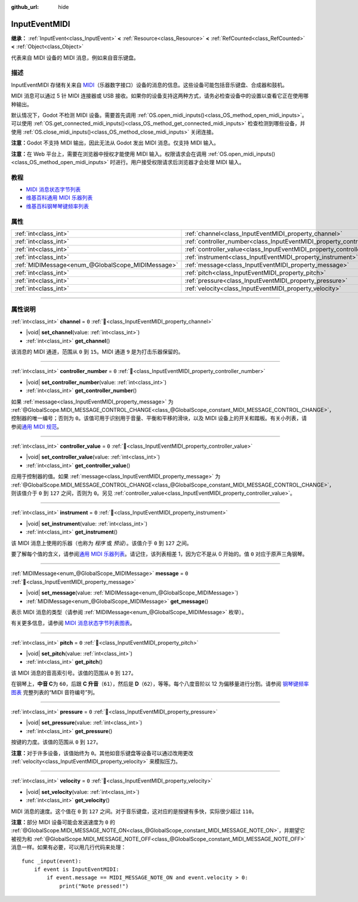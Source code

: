 :github_url: hide

.. DO NOT EDIT THIS FILE!!!
.. Generated automatically from Godot engine sources.
.. Generator: https://github.com/godotengine/godot/tree/4.4/doc/tools/make_rst.py.
.. XML source: https://github.com/godotengine/godot/tree/4.4/doc/classes/InputEventMIDI.xml.

.. _class_InputEventMIDI:

InputEventMIDI
==============

**继承：** :ref:`InputEvent<class_InputEvent>` **<** :ref:`Resource<class_Resource>` **<** :ref:`RefCounted<class_RefCounted>` **<** :ref:`Object<class_Object>`

代表来自 MIDI 设备的 MIDI 消息，例如来自音乐键盘。

.. rst-class:: classref-introduction-group

描述
----

InputEventMIDI 存储有关来自 `MIDI <https://en.wikipedia.org/wiki/MIDI>`__\ （乐器数字接口）设备的消息的信息。这些设备可能包括音乐键盘、合成器和鼓机。

MIDI 消息可以通过 5 针 MIDI 连接器或 USB 接收。如果你的设备支持这两种方式，请务必检查设备中的设置以查看它正在使用哪种输出。

默认情况下，Godot 不检测 MIDI 设备。需要首先调用 :ref:`OS.open_midi_inputs()<class_OS_method_open_midi_inputs>`\ 。可以使用 :ref:`OS.get_connected_midi_inputs()<class_OS_method_get_connected_midi_inputs>` 检查检测到哪些设备，并使用 :ref:`OS.close_midi_inputs()<class_OS_method_close_midi_inputs>` 关闭连接。


.. tabs::

 .. code-tab:: gdscript

    func _ready():
        OS.open_midi_inputs()
        print(OS.get_connected_midi_inputs())
    
    func _input(input_event):
        if input_event is InputEventMIDI:
            _print_midi_info(input_event)
    
    func _print_midi_info(midi_event):
        print(midi_event)
        print("Channel ", midi_event.channel)
        print("Message ", midi_event.message)
        print("Pitch ", midi_event.pitch)
        print("Velocity ", midi_event.velocity)
        print("Instrument ", midi_event.instrument)
        print("Pressure ", midi_event.pressure)
        print("Controller number: ", midi_event.controller_number)
        print("Controller value: ", midi_event.controller_value)

 .. code-tab:: csharp

    public override void _Ready()
    {
        OS.OpenMidiInputs();
        GD.Print(OS.GetConnectedMidiInputs());
    }
    
    public override void _Input(InputEvent inputEvent)
    {
        if (inputEvent is InputEventMidi midiEvent)
        {
            PrintMIDIInfo(midiEvent);
        }
    }
    
    private void PrintMIDIInfo(InputEventMidi midiEvent)
    {
        GD.Print(midiEvent);
        GD.Print($"Channel {midiEvent.Channel}");
        GD.Print($"Message {midiEvent.Message}");
        GD.Print($"Pitch {midiEvent.Pitch}");
        GD.Print($"Velocity {midiEvent.Velocity}");
        GD.Print($"Instrument {midiEvent.Instrument}");
        GD.Print($"Pressure {midiEvent.Pressure}");
        GD.Print($"Controller number: {midiEvent.ControllerNumber}");
        GD.Print($"Controller value: {midiEvent.ControllerValue}");
    }



\ **注意：**\ Godot 不支持 MIDI 输出，因此无法从 Godot 发出 MIDI 消息。仅支持 MIDI 输入。

\ **注意：**\ 在 Web 平台上，需要在浏览器中授权才能使用 MIDI 输入。权限请求会在调用 :ref:`OS.open_midi_inputs()<class_OS_method_open_midi_inputs>` 时进行。用户接受权限请求后浏览器才会处理 MIDI 输入。

.. rst-class:: classref-introduction-group

教程
----

- `MIDI 消息状态字节列表 <https://www.midi.org/specifications-old/item/table-2-expanded-messages-list-status-bytes>`__

- `维基百科通用 MIDI 乐器列表 <https://en.wikipedia.org/wiki/General_MIDI#Program_change_events>`__

- `维基百科钢琴琴键频率列表 <https://en.wikipedia.org/wiki/Piano_key_frequencies#List>`__

.. rst-class:: classref-reftable-group

属性
----

.. table::
   :widths: auto

   +---------------------------------------------------+---------------------------------------------------------------------------+-------+
   | :ref:`int<class_int>`                             | :ref:`channel<class_InputEventMIDI_property_channel>`                     | ``0`` |
   +---------------------------------------------------+---------------------------------------------------------------------------+-------+
   | :ref:`int<class_int>`                             | :ref:`controller_number<class_InputEventMIDI_property_controller_number>` | ``0`` |
   +---------------------------------------------------+---------------------------------------------------------------------------+-------+
   | :ref:`int<class_int>`                             | :ref:`controller_value<class_InputEventMIDI_property_controller_value>`   | ``0`` |
   +---------------------------------------------------+---------------------------------------------------------------------------+-------+
   | :ref:`int<class_int>`                             | :ref:`instrument<class_InputEventMIDI_property_instrument>`               | ``0`` |
   +---------------------------------------------------+---------------------------------------------------------------------------+-------+
   | :ref:`MIDIMessage<enum_@GlobalScope_MIDIMessage>` | :ref:`message<class_InputEventMIDI_property_message>`                     | ``0`` |
   +---------------------------------------------------+---------------------------------------------------------------------------+-------+
   | :ref:`int<class_int>`                             | :ref:`pitch<class_InputEventMIDI_property_pitch>`                         | ``0`` |
   +---------------------------------------------------+---------------------------------------------------------------------------+-------+
   | :ref:`int<class_int>`                             | :ref:`pressure<class_InputEventMIDI_property_pressure>`                   | ``0`` |
   +---------------------------------------------------+---------------------------------------------------------------------------+-------+
   | :ref:`int<class_int>`                             | :ref:`velocity<class_InputEventMIDI_property_velocity>`                   | ``0`` |
   +---------------------------------------------------+---------------------------------------------------------------------------+-------+

.. rst-class:: classref-section-separator

----

.. rst-class:: classref-descriptions-group

属性说明
--------

.. _class_InputEventMIDI_property_channel:

.. rst-class:: classref-property

:ref:`int<class_int>` **channel** = ``0`` :ref:`🔗<class_InputEventMIDI_property_channel>`

.. rst-class:: classref-property-setget

- |void| **set_channel**\ (\ value\: :ref:`int<class_int>`\ )
- :ref:`int<class_int>` **get_channel**\ (\ )

该消息的 MIDI 通道，范围从 ``0`` 到 ``15``\ 。MIDI 通道 ``9`` 是为打击乐器保留的。

.. rst-class:: classref-item-separator

----

.. _class_InputEventMIDI_property_controller_number:

.. rst-class:: classref-property

:ref:`int<class_int>` **controller_number** = ``0`` :ref:`🔗<class_InputEventMIDI_property_controller_number>`

.. rst-class:: classref-property-setget

- |void| **set_controller_number**\ (\ value\: :ref:`int<class_int>`\ )
- :ref:`int<class_int>` **get_controller_number**\ (\ )

如果 :ref:`message<class_InputEventMIDI_property_message>` 为 :ref:`@GlobalScope.MIDI_MESSAGE_CONTROL_CHANGE<class_@GlobalScope_constant_MIDI_MESSAGE_CONTROL_CHANGE>`\ ，控制器的唯一编号；否则为 ``0``\ 。该值可用于识别用于音量、平衡和平移的滑块，以及 MIDI 设备上的开关和踏板。有关小列表，请参阅\ `通用 MIDI 规范 <https://en.wikipedia.org/wiki/General_MIDI#Controller_events>`__\ 。

.. rst-class:: classref-item-separator

----

.. _class_InputEventMIDI_property_controller_value:

.. rst-class:: classref-property

:ref:`int<class_int>` **controller_value** = ``0`` :ref:`🔗<class_InputEventMIDI_property_controller_value>`

.. rst-class:: classref-property-setget

- |void| **set_controller_value**\ (\ value\: :ref:`int<class_int>`\ )
- :ref:`int<class_int>` **get_controller_value**\ (\ )

应用于控制器的值。如果 :ref:`message<class_InputEventMIDI_property_message>` 为 :ref:`@GlobalScope.MIDI_MESSAGE_CONTROL_CHANGE<class_@GlobalScope_constant_MIDI_MESSAGE_CONTROL_CHANGE>`\ ，则该值介于 ``0`` 到 ``127`` 之间，否则为 ``0``\ 。另见 :ref:`controller_value<class_InputEventMIDI_property_controller_value>`\ 。

.. rst-class:: classref-item-separator

----

.. _class_InputEventMIDI_property_instrument:

.. rst-class:: classref-property

:ref:`int<class_int>` **instrument** = ``0`` :ref:`🔗<class_InputEventMIDI_property_instrument>`

.. rst-class:: classref-property-setget

- |void| **set_instrument**\ (\ value\: :ref:`int<class_int>`\ )
- :ref:`int<class_int>` **get_instrument**\ (\ )

该 MIDI 消息上使用的乐器（也称为 *程序* 或 *预设*\ ）。该值介于 ``0`` 到 ``127`` 之间。

要了解每个值的含义，请参阅\ `通用 MIDI 乐器列表 <https://en.wikipedia.org/wiki/General_MIDI#Program_change_events>`__\ 。请记住，该列表相差 1，因为它不是从 0 开始的。值 ``0`` 对应于原声三角钢琴。

.. rst-class:: classref-item-separator

----

.. _class_InputEventMIDI_property_message:

.. rst-class:: classref-property

:ref:`MIDIMessage<enum_@GlobalScope_MIDIMessage>` **message** = ``0`` :ref:`🔗<class_InputEventMIDI_property_message>`

.. rst-class:: classref-property-setget

- |void| **set_message**\ (\ value\: :ref:`MIDIMessage<enum_@GlobalScope_MIDIMessage>`\ )
- :ref:`MIDIMessage<enum_@GlobalScope_MIDIMessage>` **get_message**\ (\ )

表示 MIDI 消息的类型（请参阅 :ref:`MIDIMessage<enum_@GlobalScope_MIDIMessage>` 枚举）。

有关更多信息，请参阅 `MIDI 消息状态字节列表图表 <https://www.midi.org/specifications-old/item/table-2-expanded-messages-list-status-bytes>`__\ 。

.. rst-class:: classref-item-separator

----

.. _class_InputEventMIDI_property_pitch:

.. rst-class:: classref-property

:ref:`int<class_int>` **pitch** = ``0`` :ref:`🔗<class_InputEventMIDI_property_pitch>`

.. rst-class:: classref-property-setget

- |void| **set_pitch**\ (\ value\: :ref:`int<class_int>`\ )
- :ref:`int<class_int>` **get_pitch**\ (\ )

该 MIDI 消息的音高索引号。该值的范围从 ``0`` 到 ``127``\ 。

在钢琴上，\ **中音 C**\ 为 ``60``\ ，后跟 **C 升音**\ （\ ``61``\ ），然后是 **D**\ （\ ``62``\ ），等等。每个八度音阶以 12 为偏移量进行分割。请参阅 `钢琴键频率图表 <https://en.wikipedia.org/wiki/Piano_key_frequencies>`__ 完整列表的“MIDI 音符编号”列。

.. rst-class:: classref-item-separator

----

.. _class_InputEventMIDI_property_pressure:

.. rst-class:: classref-property

:ref:`int<class_int>` **pressure** = ``0`` :ref:`🔗<class_InputEventMIDI_property_pressure>`

.. rst-class:: classref-property-setget

- |void| **set_pressure**\ (\ value\: :ref:`int<class_int>`\ )
- :ref:`int<class_int>` **get_pressure**\ (\ )

按键的力度。该值的范围从 ``0`` 到 ``127``\ 。

\ **注意：**\ 对于许多设备，该值始终为 ``0``\ 。其他如音乐键盘等设备可以通过改用更改 :ref:`velocity<class_InputEventMIDI_property_velocity>` 来模拟压力。

.. rst-class:: classref-item-separator

----

.. _class_InputEventMIDI_property_velocity:

.. rst-class:: classref-property

:ref:`int<class_int>` **velocity** = ``0`` :ref:`🔗<class_InputEventMIDI_property_velocity>`

.. rst-class:: classref-property-setget

- |void| **set_velocity**\ (\ value\: :ref:`int<class_int>`\ )
- :ref:`int<class_int>` **get_velocity**\ (\ )

MIDI 消息的速度。这个值在 ``0`` 到 ``127`` 之间。对于音乐键盘，这对应的是按键有多快，实际很少超过 ``110``\ 。

\ **注意：**\ 部分 MIDI 设备可能会发送速度为 ``0`` 的 :ref:`@GlobalScope.MIDI_MESSAGE_NOTE_ON<class_@GlobalScope_constant_MIDI_MESSAGE_NOTE_ON>`\ ，并期望它被视为和 :ref:`@GlobalScope.MIDI_MESSAGE_NOTE_OFF<class_@GlobalScope_constant_MIDI_MESSAGE_NOTE_OFF>` 消息一样。如果有必要，可以用几行代码来处理：

::

    func _input(event):
        if event is InputEventMIDI:
            if event.message == MIDI_MESSAGE_NOTE_ON and event.velocity > 0:
                print("Note pressed!")

.. |virtual| replace:: :abbr:`virtual (本方法通常需要用户覆盖才能生效。)`
.. |const| replace:: :abbr:`const (本方法无副作用，不会修改该实例的任何成员变量。)`
.. |vararg| replace:: :abbr:`vararg (本方法除了能接受在此处描述的参数外，还能够继续接受任意数量的参数。)`
.. |constructor| replace:: :abbr:`constructor (本方法用于构造某个类型。)`
.. |static| replace:: :abbr:`static (调用本方法无需实例，可直接使用类名进行调用。)`
.. |operator| replace:: :abbr:`operator (本方法描述的是使用本类型作为左操作数的有效运算符。)`
.. |bitfield| replace:: :abbr:`BitField (这个值是由下列位标志构成位掩码的整数。)`
.. |void| replace:: :abbr:`void (无返回值。)`
